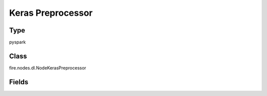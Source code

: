 Keras Preprocessor
=========== 



Type
--------- 

pyspark

Class
--------- 

fire.nodes.dl.NodeKerasPreprocessor

Fields
--------- 

.. list-table::
      :widths: 10 5 10
      :header-rows: 1

      * - Name
        - Title
        - Description
      * - PreprocessorCode
        - PreprocessorCode
      * - preprocessorCode
        - PreprocessorCode
        - PySpark code to be run. Input dataframe : "inDF", SparkContext : "sc", SQLContext : "sqlContext",  Output/Result dataframe should be registered as a temporary table - df.registerTempTable("outDF")




